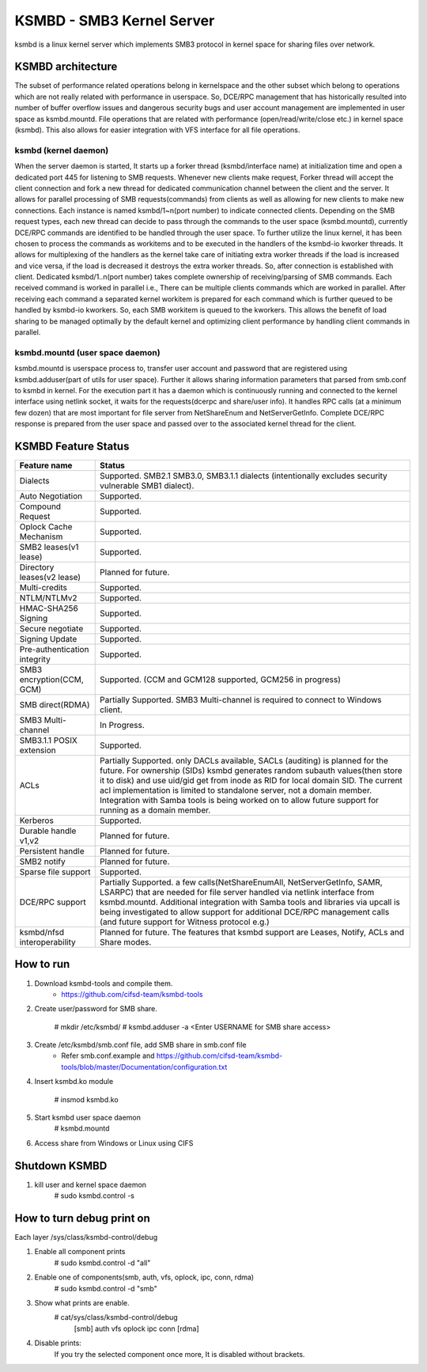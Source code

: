 .. SPDX-License-Identifier: GPL-2.0

==========================
KSMBD - SMB3 Kernel Server
==========================

ksmbd is a linux kernel server which implements SMB3 protocol in kernel space
for sharing files over network.

KSMBD architecture
==================

The subset of performance related operations belong in kernelspace and
the other subset which belong to operations which are not really related with
performance in userspace. So, DCE/RPC management that has historically resulted
into number of buffer overflow issues and dangerous security bugs and user
account management are implemented in user space as ksmbd.mountd.
File operations that are related with performance (open/read/write/close etc.)
in kernel space (ksmbd). This also allows for easier integration with VFS
interface for all file operations.

ksmbd (kernel daemon)
---------------------

When the server daemon is started, It starts up a forker thread
(ksmbd/interface name) at initialization time and open a dedicated port 445
for listening to SMB requests. Whenever new clients make request, Forker
thread will accept the client connection and fork a new thread for dedicated
communication channel between the client and the server. It allows for parallel
processing of SMB requests(commands) from clients as well as allowing for new
clients to make new connections. Each instance is named ksmbd/1~n(port number)
to indicate connected clients. Depending on the SMB request types, each new
thread can decide to pass through the commands to the user space (ksmbd.mountd),
currently DCE/RPC commands are identified to be handled through the user space.
To further utilize the linux kernel, it has been chosen to process the commands
as workitems and to be executed in the handlers of the ksmbd-io kworker threads.
It allows for multiplexing of the handlers as the kernel take care of initiating
extra worker threads if the load is increased and vice versa, if the load is
decreased it destroys the extra worker threads. So, after connection is
established with client. Dedicated ksmbd/1..n(port number) takes complete
ownership of receiving/parsing of SMB commands. Each received command is worked
in parallel i.e., There can be multiple clients commands which are worked in
parallel. After receiving each command a separated kernel workitem is prepared
for each command which is further queued to be handled by ksmbd-io kworkers.
So, each SMB workitem is queued to the kworkers. This allows the benefit of load
sharing to be managed optimally by the default kernel and optimizing client
performance by handling client commands in parallel.

ksmbd.mountd (user space daemon)
--------------------------------

ksmbd.mountd is userspace process to, transfer user account and password that
are registered using ksmbd.adduser(part of utils for user space). Further it
allows sharing information parameters that parsed from smb.conf to ksmbd in
kernel. For the execution part it has a daemon which is continuously running
and connected to the kernel interface using netlink socket, it waits for the
requests(dcerpc and share/user info). It handles RPC calls (at a minimum few
dozen) that are most important for file server from NetShareEnum and
NetServerGetInfo. Complete DCE/RPC response is prepared from the user space
and passed over to the associated kernel thread for the client.


KSMBD Feature Status
====================

============================== =================================================
Feature name                   Status
============================== =================================================
Dialects                       Supported. SMB2.1 SMB3.0, SMB3.1.1 dialects
                               (intentionally excludes security vulnerable SMB1
                               dialect).
Auto Negotiation               Supported.
Compound Request               Supported.
Oplock Cache Mechanism         Supported.
SMB2 leases(v1 lease)          Supported.
Directory leases(v2 lease)     Planned for future.
Multi-credits                  Supported.
NTLM/NTLMv2                    Supported.
HMAC-SHA256 Signing            Supported.
Secure negotiate               Supported.
Signing Update                 Supported.
Pre-authentication integrity   Supported.
SMB3 encryption(CCM, GCM)      Supported. (CCM and GCM128 supported, GCM256 in
                               progress)
SMB direct(RDMA)               Partially Supported. SMB3 Multi-channel is
                               required to connect to Windows client.
SMB3 Multi-channel             In Progress.
SMB3.1.1 POSIX extension       Supported.
ACLs                           Partially Supported. only DACLs available, SACLs
                               (auditing) is planned for the future. For
                               ownership (SIDs) ksmbd generates random subauth
                               values(then store it to disk) and use uid/gid
                               get from inode as RID for local domain SID.
                               The current acl implementation is limited to
                               standalone server, not a domain member.
                               Integration with Samba tools is being worked on
                               to allow future support for running as a domain
                               member.
Kerberos                       Supported.
Durable handle v1,v2           Planned for future.
Persistent handle              Planned for future.
SMB2 notify                    Planned for future.
Sparse file support            Supported.
DCE/RPC support                Partially Supported. a few calls(NetShareEnumAll,
                               NetServerGetInfo, SAMR, LSARPC) that are needed
                               for file server handled via netlink interface
                               from ksmbd.mountd. Additional integration with
                               Samba tools and libraries via upcall is being
                               investigated to allow support for additional
                               DCE/RPC management calls (and future support
                               for Witness protocol e.g.)
ksmbd/nfsd interoperability    Planned for future. The features that ksmbd
                               support are Leases, Notify, ACLs and Share modes.
============================== =================================================


How to run
==========

1. Download ksmbd-tools and compile them.
	- https://github.com/cifsd-team/ksmbd-tools

2. Create user/password for SMB share.

	# mkdir /etc/ksmbd/
	# ksmbd.adduser -a <Enter USERNAME for SMB share access>

3. Create /etc/ksmbd/smb.conf file, add SMB share in smb.conf file
	- Refer smb.conf.example and
          https://github.com/cifsd-team/ksmbd-tools/blob/master/Documentation/configuration.txt

4. Insert ksmbd.ko module

	# insmod ksmbd.ko

5. Start ksmbd user space daemon
	# ksmbd.mountd

6. Access share from Windows or Linux using CIFS

Shutdown KSMBD
==============

1. kill user and kernel space daemon
	# sudo ksmbd.control -s

How to turn debug print on
==========================

Each layer
/sys/class/ksmbd-control/debug

1. Enable all component prints
	# sudo ksmbd.control -d "all"

2. Enable one of components(smb, auth, vfs, oplock, ipc, conn, rdma)
	# sudo ksmbd.control -d "smb"

3. Show what prints are enable.
	# cat/sys/class/ksmbd-control/debug
	  [smb] auth vfs oplock ipc conn [rdma]

4. Disable prints:
	If you try the selected component once more, It is disabled without brackets.

